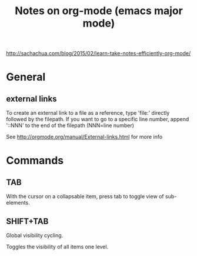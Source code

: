 #+TITLE: Notes on org-mode (emacs major mode)

http://sachachua.com/blog/2015/02/learn-take-notes-efficiently-org-mode/

* General
** external links
 To create an external link to a file as a reference, type 'file:'
 directly followed by the filepath. If you want to go to a specific
 line number, append '::NNN' to the end of the filepath (NNN=line
 number)

 See http://orgmode.org/manual/External-links.html for more info

* Commands
** TAB
With the cursor on a collapsable item, press tab to toggle view of
sub-elements.

** SHIFT+TAB
Global visibility cycling.

Toggles the visibility of all items one level.

